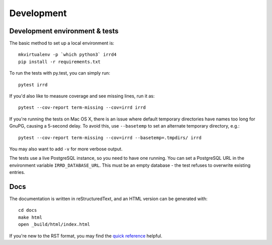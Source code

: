 ===========
Development
===========

Development environment & tests
-------------------------------

The basic method to set up a local environment is::

    mkvirtualenv -p `which python3` irrd4
    pip install -r requirements.txt

To run the tests with py.test, you can simply run::

    pytest irrd

If you'd also like to measure coverage and see missing lines, run it as::

    pytest --cov-report term-missing --cov=irrd irrd

If you're running the tests on Mac OS X, there is an issue where default
temporary directories have names too long for GnuPG, causing a 5-second delay.
To avoid this, use ``--basetemp`` to set an alternate temporary directory, e.g.::

    pytest --cov-report term-missing --cov=irrd --basetemp=.tmpdirs/ irrd

You may also want to add ``-v`` for more verbose output.

The tests use a live PostgreSQL instance, so you need to have one running.
You can set a PostgreSQL URL in the environment variable ``IRRD_DATABASE_URL``.
This must be an empty database - the test refuses to overwrite existing entries.

Docs
----

The documentation is written in reStructuredText, and an HTML version
can be generated with::

    cd docs
    make html
    open _build/html/index.html

If you're new to the RST format, you may find the `quick reference`_ helpful.

.. _quick reference: http://docutils.sourceforge.net/docs/user/rst/quickref.html
